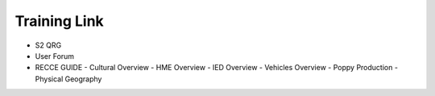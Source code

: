 Training Link
=============
- S2 QRG
- User Forum
- RECCE GUIDE
  - Cultural Overview
  - HME Overview
  - IED Overview
  - Vehicles Overview
  - Poppy Production
  - Physical Geography